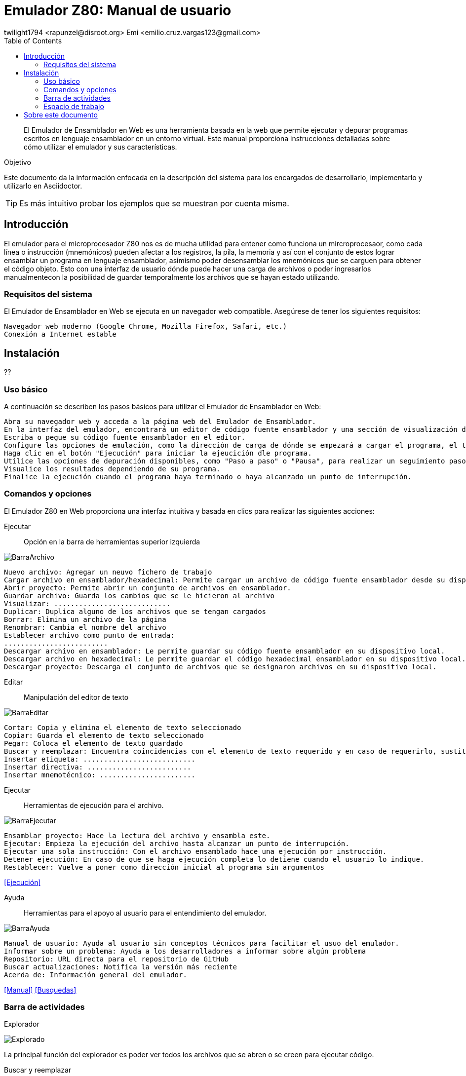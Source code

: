 = Emulador Z80: Manual de usuario
twilight1794 <rapunzel@disroot.org> Emi <emilio.cruz.vargas123@gmail.com> 
:doctype: book
:toc: 
:library: Asciidoctor

[abstract]
El Emulador de Ensamblador en Web es una herramienta basada en la web que permite ejecutar y depurar programas escritos en lenguaje ensamblador en un entorno virtual. Este manual proporciona instrucciones detalladas sobre cómo utilizar el emulador y sus características.

[[purpose]]
.Objetivo
****
Este documento da la información enfocada en la descripción del sistema para los encargados de desarrollarlo, implementarlo y utilizarlo en {library}.
****
TIP: Es más intuitivo probar los ejemplos que se muestran por cuenta misma.

== Introducción
El emulador para el microprocesador Z80 nos es de mucha utilidad para entener como funciona un mircroprocesaor, como cada línea o instrucción (mnemónicos) pueden afectar a los registros, la pila, la memoria y así con el conjunto de estos lograr ensamblar un programa en lenguaje ensamblador, asimismo poder desensamblar los mnemónicos que se carguen para obtener el código objeto.
Esto con una interfaz de usuario dónde puede hacer una carga de archivos o poder ingresarlos manualmentecon la posibilidad de guardar temporalmente los archivos que se hayan estado utilizando. 

=== Requisitos del sistema

El Emulador de Ensamblador en Web se ejecuta en un navegador web compatible. Asegúrese de tener los siguientes requisitos:

    Navegador web moderno (Google Chrome, Mozilla Firefox, Safari, etc.)
    Conexión a Internet estable

== Instalación

??

=== Uso básico

A continuación se describen los pasos básicos para utilizar el Emulador de Ensamblador en Web:

    Abra su navegador web y acceda a la página web del Emulador de Ensamblador.
    En la interfaz del emulador, encontrará un editor de código fuente ensamblador y una sección de visualización de resultados.
    Escriba o pegue su código fuente ensamblador en el editor.
    Configure las opciones de emulación, como la dirección de carga de dónde se empezará a cargar el programa, el tamaño de emmoria que estará disponible durante la ejecución.
    Haga clic en el botón "Ejecución" para iniciar la ejeucición dle programa.
    Utilice las opciones de depuración disponibles, como "Paso a paso" o "Pausa", para realizar un seguimiento paso a paso del programa y analizar el estado de los registros y la memoria en cada paso.
    Visualice los resultados dependiendo de su programa.
    Finalice la ejecución cuando el programa haya terminado o haya alcanzado un punto de interrupción.

=== Comandos y opciones

El Emulador Z80 en Web proporciona una interfaz intuitiva y basada en clics para realizar las siguientes acciones:

[[defs]]
Ejecutar::
    Opción en la barra de herramientas superior izquierda

image::doc/BarraArchivo.png[]

    Nuevo archivo: Agregar un neuvo fichero de trabajo
    Cargar archivo en ensamblador/hexadecimal: Permite cargar un archivo de código fuente ensamblador desde su dispositivo local al emulador.
    Abrir proyecto: Permite abrir un conjunto de archivos en ensamblador.
    Guardar archivo: Guarda los cambios que se le hicieron al archivo
    Visualizar: ............................ 
    Duplicar: Duplica alguno de los archivos que se tengan cargados
    Borrar: Elimina un archivo de la página
    Renombrar: Cambia el nombre del archivo
    Establecer archivo como punto de entrada:
    .........................
    Descargar archivo en ensamblador: Le permite guardar su código fuente ensamblador en su dispositivo local.
    Descargar archivo en hexadecimal: Le permite guardar el código hexadecimal ensamblador en su dispositivo local.
    Descargar proyecto: Descarga el conjunto de archivos que se designaron archivos en su dispositivo local.

Editar::
    Manipulación del editor de texto

image::BarraEditar.png[]

    Cortar: Copia y elimina el elemento de texto seleccionado
    Copiar: Guarda el elemento de texto seleccionado
    Pegar: Coloca el elemento de texto guardado
    Buscar y reemplazar: Encuentra coincidencias con el elemento de texto requerido y en caso de requerirlo, sustituirlo
    Insertar etiqueta: ...........................
    Insertar directiva: .........................
    Insertar mnemotécnico: .......................


Ejecutar::
    Herramientas de ejecución para el archivo.

image::BarraEjecutar.png[]

    Ensamblar proyecto: Hace la lectura del archivo y ensambla este.
    Ejecutar: Empieza la ejecución del archivo hasta alcanzar un punto de interrupción.
    Ejecutar una sola instrucción: Con el archivo ensamblado hace una ejecución por instrucción.
    Detener ejecución: En caso de que se haga ejecución completa lo detiene cuando el usuario lo indique.
    Restablecer: Vuelve a poner como dirección inicial al programa sin argumentos

<<Ejecución>>

Ayuda::
    Herramientas para el apoyo al usuario para el entendimiento del emulador.

image::BarraAyuda.png[]

    Manual de usuario: Ayuda al usuario sin conceptos técnicos para facilitar el usuo del emulador.
    Informar sobre un problema: Ayuda a los desarrolladores a informar sobre algún problema
    Repositorio: URL directa para el repositorio de GitHub
    Buscar actualizaciones: Notifica la versión más reciente 
    Acerda de: Información general del emulador.

<<Manual>>
<<Busquedas>>

=== Barra de actividades

Explorador::
[[Explorador]]
image::Explorado.png[]
La principal función del explorador es poder ver todos los archivos que se abren o se creen para ejecutar código.

Buscar y reemplazar::
[[Busquedas]]
image::Busqueda.png[]
El objetivo es ingresar una cadena que se quiera buscar, puede ser uns instrucción o cualquier elemento de texto y hacer una busqueda de coincidencias por el archivo, a su vez también se puede colocar una cadena por la cuál se pueda reemplazar y facilitar el trabajo de busqueda y reemplazo, se puede buscar tanto una cadena, como caracteres de escape o una expresión regular.

Ejecución::
[[Ejecución]]
image::Ejecución.png[]
Se encarga de mostrar el apuntador de instrucción en el cuál se está moviendo el ensamblador, el tamaño que se está utilizando, a partir del apuntador de instrucción nos dice que instrucción es la que se está ejecutando actualmente, la siugiente instrucción que se ejecutara, los ciclos que está teniendo, entre otros apra obtener información útil de que es lo que está pasando en la ejecución.

Consola de mensajes::
[[Consola]]
image::Consola.png[]
Nos muestra los mensajes importantes que la ejecución estuvo teniendo, en estos puede ir si no se encontró una etiqueta, si el operando o el registro al que se hizo referencia es invalido o entre otros.

Etiquetas::
[[Etiquetas]]
image::Etiquetas.png[]
Nos muestra las etiquetas que la ejecución se dió cuenta que tenía, estás no necesariamente tienenn que estar declaradas o no, por lo que para saber que etiquetas se registraron se tiene que hacer primero la ejecución.

Macros::
[[Macros]]
image::Macros.png[]
Es el apartado de todas las macros que se detectaron al hacer la ejecución, nos permite tener un control de cuáles se identificaron correctamente y no se identificaron como una etiqueta.

Manual::
[[Manual]]
image::Manual.png[]
Nos proporciona la documentación directa del manual para saber tanto cómo fue desarrollado el emulador y cómo utilizarlo.

=== Espacio de trabajo
[[Memoria]]
image::Memoria.png[]
La sección de memoria nos permite poder ver en estado real con un formato hexadecimal como es que se guardó el archivo que estamos utilizando, en está se le pueden asignar los valores que se necesiten para que el mismo programa haga la recolección de memoria necesaria o la lectura, también se muestra en el lado izqquierdo en formato ASCII. La memoria en esté caso va creciendo.

[[Ayuda]]
image::Ayuda.png[]
La sección de ayuda permite que el usuario esté teniendo la información necesaria de lo que está pasando en el programa, si tuvo un error o se ensamblo el programa con éxito.

[[Pila]]
image::Pila.png[]
Una pila es una estructura de datos que se utiliza para almacenar información temporal de manera organizada. Su funcionamiento se basa en el principio de "último en entrar, primero en salir" (LIFO, por sus siglas en inglés), lo que significa que el último elemento que se coloca en la pila es el primero en ser retirado.

La pila se implementa utilizando una sección de memoria denominada "pila" o "stack". En ensamblador, hay instrucciones específicas para realizar operaciones en la pila, como empujar (push) y sacar (pop) elementos.

La función principal de una pila en ensamblador es proporcionar un mecanismo para almacenar temporalmente registros, valores de retorno de funciones y variables locales.

[[Registros]]
image::Registros.png[]
Los registros son ubicaciones de almacenamiento internas de la CPU que se utilizan para almacenar datos temporales, direcciones de memoria, resultados de operaciones y otros fines. Los registros son de tamaño fijo y están directamente accesibles por las instrucciones del procesador, lo que permite un acceso rápido y eficiente a los datos.

Los registros pueden variar dependiendo de la arquitectura del procesador. Sin embargo, hay algunos registros comunes que se encuentran en muchas arquitecturas de procesadores. En este caso se representan con valores hexadecimales y hay reigstros de banderas que prenderan una luz en caso de ser activados dependiendo de la función que se esté ejecutando.

== Sobre este documento
v1.0, 2023-05-20
